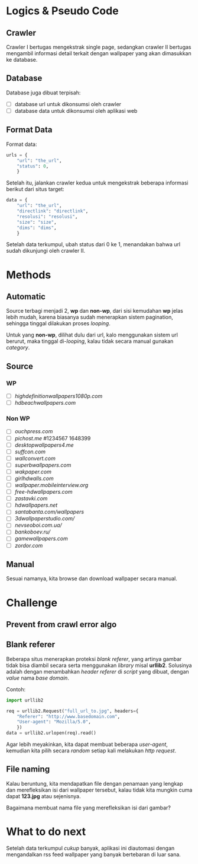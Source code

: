 * Logics & Pseudo Code
** Crawler
   Crawler I bertugas mengekstrak single page, sedangkan crawler II bertugas
   mengambil informasi detail terkait dengan wallpaper yang akan dimasukkan
   ke database.
** Database
   Database juga dibuat terpisah:
   - [ ] database url untuk dikonsumsi oleh crawler
   - [ ] database data untuk dikonsumsi oleh aplikasi web
** Format Data
   Format data:
   #+BEGIN_SRC python
     urls = {
         "url": "the_url",
         "status": 0,
         }
   #+END_SRC
   Setelah itu, jalankan crawler kedua untuk mengekstrak beberapa informasi
   berikut dari situs target:
   #+BEGIN_SRC python
     data = {
         "url": "the_url",
         "directlink": "directlink",
         "resolusi": "resolusi",
         "size": "size",
         "dims": "dims",
         }
   #+END_SRC
   Setelah data terkumpul, ubah status dari 0 ke 1, menandakan bahwa url
   sudah dikunjungi oleh crawler II.
* Methods
** Automatic
   Source terbagi menjadi 2, *wp* dan *non-wp*, dari sisi kemudahan *wp* jelas
   lebih mudah, karena biasanya sudah menerapkan sistem pagination, sehingga
   tinggal dilakukan proses /looping/.

   Untuk yang *non-wp*, dilihat dulu dari url, kalo menggunakan sistem url
   berurut, maka tinggal di-/looping/, kalau tidak secara manual gunakan
   /category/.
** Source
*** WP
- [ ] [[highdefinitionwallpapers1080p.com/][highdefinitionwallpapers1080p.com]]
- [ ] [[hdbeachwallpapers.com]]
*** Non WP
- [ ] [[ouchpress.com/celebrities/wallpapers/1861/][ouchpress.com]]
- [ ] [[pichost.me]] #1234567 1648399
- [ ] [[desktopwallpapers4.me/][desktopwallpapers4.me]]
- [ ] [[suffcon.com/][suffcon.com]]
- [ ] [[wallconvert.com/][wallconvert.com]]
- [ ] [[superbwallpapers.com/][superbwallpapers.com]]
- [ ] [[wakpaper.com/][wakpaper.com]]
- [ ] [[girlhdwalls.com/][girlhdwalls.com]]
- [ ] [[wallpaper.mobileinterview.org/][wallpaper.mobileinterview.org]]
- [ ] [[free-hdwallpapers.com/][free-hdwallpapers.com]]
- [ ] [[zastavki.com/][zastavki.com]]
- [ ] [[hdwallpapers.net]]
- [ ] [[santabanta.com/wallpapers/][santabanta.com/wallpapers]]
- [ ] [[3dwallpaperstudio.com/]]
- [ ] [[nevseoboi.com.ua/]]
- [ ] [[bankoboev.ru/]]
- [ ] [[gamewallpapers.com]]
- [ ] [[zordor.com]]
** Manual
   Sesuai namanya, kita browse dan download wallpaper secara manual.
* Challenge
** Prevent from crawl error algo
** Blank referer
   Beberapa situs menerapkan proteksi /blank referer/, yang artinya gambar
   tidak bisa diambil secara serta menggunakan /library/ misal *urllib2*.
   Solusinya adalah dengan menambahkan /header referer/ di /script/ yang
   dibuat, dengan /value/ nama /base domain/.

   Contoh:
   #+BEGIN_SRC python
     import urllib2
     
     req = urllib2.Request("full_url_to.jpg", headers={
         "Referer": "http://www.basedomain.com",
         "User-agent": "Mozilla/5.0",
         })
     data = urllib2.urlopen(req).read()
   #+END_SRC
   Agar lebih meyakinkan, kita dapat membuat beberapa /user-agent/, kemudian
   kita pilih secara /random/ setiap kali melakukan /http request/.
** File naming
   Kalau beruntung, kita mendapatkan file dengan penamaan yang lengkap dan
   merefleksikan isi dari wallpaper tersebut, kalau tidak kita mungkin cuma
   dapat *123.jpg* atau sejenisnya. 

   Bagaimana membuat nama file yang merefleksikan isi dari gambar?
* What to do next
  Setelah data terkumpul /cukup/ banyak, aplikasi ini diautomasi dengan 
  mengandalkan rss feed wallpaper yang banyak bertebaran di luar sana.
